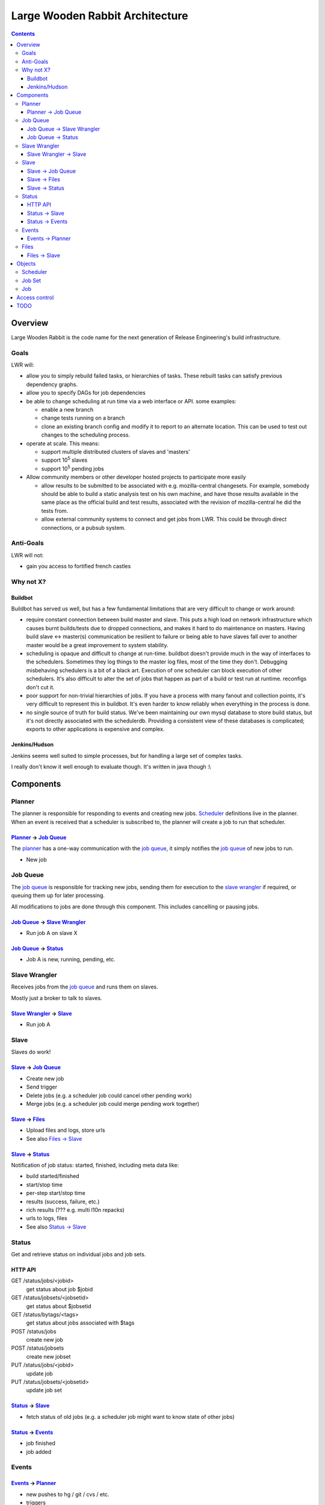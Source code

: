 ================================
Large Wooden Rabbit Architecture
================================

.. contents::

Overview
========
Large Wooden Rabbit is the code name for the next generation of Release
Engineering's build infrastructure.

-----
Goals
-----
LWR will:

* allow you to simply rebuild failed tasks, or hierarchies of tasks. These
  rebuilt tasks can satisfy previous dependency graphs.
* allow you to specify DAGs for job dependencies
* be able to change scheduling at run time via a web interface or API. some
  examples:

  * enable a new branch
  * change tests running on a branch
  * clone an existing branch config and modify it to report to an alternate
    location. This can be used to test out changes to the scheduling
    process.

* operate at scale. This means:

  * support multiple distributed clusters of slaves and 'masters'
  * support 10\ :sup:`5` slaves
  * support 10\ :sup:`5` pending jobs 

* Allow community members or other developer hosted projects to participate
  more easily

  * allow results to be submitted to be associated with e.g.
    mozilla-central changesets. For example, somebody should be able to
    build a static analysis test on his own machine, and have those results
    available in the same place as the official build and test results,
    associated with the revision of mozilla-central he did the tests from.

  * allow external community systems to connect and get jobs from LWR. This
    could be through direct connections, or a pubsub system.

----------
Anti-Goals
----------
LWR will not:

* gain you access to fortified french castles 

----------
Why not X?
----------

Buildbot
--------
Buildbot has served us well, but has a few fundamental limitations that
are very difficult to change or work around:

* require constant connection between build master and slave. This puts a
  high load on network infrastructure which causes burnt builds/tests due
  to dropped connections, and makes it hard to do maintenance on masters.
  Having build slave <-> master(s) communication be resilient to failure or
  being able to have slaves fall over to another master would be a great
  improvement to system stability.

* scheduling is opaque and difficult to change at run-time. buildbot
  doesn't provide much in the way of interfaces to the schedulers.
  Sometimes they log things to the master log files, most of the time
  they don't. Debugging misbehaving schedulers is a bit of a black art.
  Execution of one scheduler can block execution of other schedulers.
  It's also difficult to alter the set of jobs that happen as part of a
  build or test run at runtime. reconfigs don't cut it.

* poor support for non-trivial hierarchies of jobs. If you have a process
  with many fanout and collection points, it's very difficult to
  represent this in buildbot. It's even harder to know reliably when
  everything in the process is done.

* no single source of truth for build status. We've been maintaining our
  own mysql database to store build status, but it's not directly
  associated with the schedulerdb. Providing a consistent view of these
  databases is complicated; exports to other applications is expensive and
  complex.

Jenkins/Hudson
--------------
Jenkins seems well suited to simple processes, but for handling a large set
of complex tasks.

I really don't know it well enough to evaluate though. It's written in java
though :\\


Components
==========

.. image:: arch.png

-------
Planner
-------
The planner is responsible for responding to events and creating new jobs.
Scheduler_ definitions live in the planner. When an event is received that a
scheduler is subscribed to, the planner will create a job to run that
scheduler.


`Planner`_ -> `Job Queue`_
--------------------------
The `planner`_ has a one-way communication with the `job queue`_, it simply
notifies the `job queue`_ of new jobs to run.

* New job

---------
Job Queue
---------
The `job queue`_ is responsible for tracking new jobs, sending them for
execution to the `slave wrangler`_ if required, or queuing them up for later
processing.

All modifications to jobs are done through this component. This includes
cancelling or pausing jobs.

`Job Queue`_ -> `Slave Wrangler`_
---------------------------------
* Run job A on slave X

`Job Queue`_ -> Status_
-----------------------
* Job A is new, running, pending, etc.

--------------
Slave Wrangler
--------------
Receives jobs from the `job queue`_ and runs them on slaves.

Mostly just a broker to talk to slaves.

`Slave Wrangler`_ -> `Slave`_
------------------------------
* Run job A

-----
Slave
-----
Slaves do work!

Slave_ -> `Job Queue`_
----------------------
* Create new job
* Send trigger
* Delete jobs (e.g. a scheduler job could cancel other pending work)
* Merge jobs (e.g. a scheduler job could merge pending work together)

Slave_ -> Files_
----------------
* Upload files and logs, store urls
* See also `Files -> Slave`_

Slave_ -> Status_
-----------------
Notification of job status: started, finished, including meta data like:

* build started/finished
* start/stop time
* per-step start/stop time
* results (success, failure, etc.)
* rich results (??? e.g. multi l10n repacks)
* urls to logs, files
* See also `Status -> Slave`_

------
Status
------
Get and retrieve status on individual jobs and job sets.

HTTP API
--------
GET /status/jobs/<jobid>
    get status about job $jobid

GET /status/jobsets/<jobsetid>
    get status about $jobsetid

GET /status/bytags/<tags>
    get status about jobs associated with $tags

POST /status/jobs
    create new job

POST /status/jobsets
    create new jobset

PUT /status/jobs/<jobid>
    update job

PUT /status/jobsets/<jobsetid>
    update job set

Status_ -> Slave_
-----------------
* fetch status of old jobs (e.g. a scheduler job might want to know state of other jobs)

Status_ -> Events_
------------------
* job finished
* job added

------
Events
------

Events_ -> Planner_
-------------------
* new pushes to hg / git / cvs / etc.
* triggers
* builds starting / builds stopping

-----
Files
-----
Files and logs go here.

The APIs for this should be pretty simple. You need to be able to upload a file and get back a URL. The existing scp / post_upload.py would suffice.

Files_ -> Slave_
----------------
* Download files

Objects
=======

---------
Scheduler
---------
A scheduler is basically a job template with a list of event subscriptions.
The job template will be instantiated when a matching event is received by
the planner. The event will be attached to the job and then sent to the
`job queue`_.

Schedulers are managed and triggered by the planner_.

Some examples:

* A "jobset" scheduler subscribes to "build.finish", "build.trigger" events
  and creates a job that determines if any new jobs in a jobset are
  runnable.

* A "mozilla" scheduler subscribes to hg push events and creates a full
  hierarchy of builds and tests (a `job set`_) with proper dependencies
  between them.

-------
Job Set
-------
A job set is a `directed acyclic graph`_ that describes a hierarchy of jobs
to run and how they're related. An example would be the set of builds
created for an hg push, and the tests for that build. The tests depend on
the builds to succeed. By creating everything under a single jobset you can
know when everything is completed or not, and have a place to look up all
the results associated with a single push.

Another example would be our release automation. We have a fairly complex
set of dependencies between tagging / builds / repacks / updates (en-US
builds depend on en-US tagging, repacks depend on locale tagging and en-US
builds, updates depend on builds, partner repacks depend on repacks, virus
scan depends on everything, ...)

Sample format::

    A -> B -> C
         B -> D
         B -[onfailure]-> E

Where A,B,C,D,E are job ids. A is run first. If A succeeds, then B is run.
If B succeeds, then C and D are run. If B fails, then E is run.

.. _directed acyclic graph: http://en.wikipedia.org/wiki/Directed_acyclic_graph

---
Job
---
A job is an object that has the following fields:

* ``id``
    a unique identifier for the job

* ``command``
    the command to run

* ``tags``
    list of strings to tag the jobs with. some of these may be restricted
    due to policy

* ``starttime/stoptime``

* ``status``
    a code indicating whether the job was successful, failed, etc.

* ``required_slave_tags``
    what type of slave this job needs

* MOAR!

Access control
==============
*This section isn't finished yet - just some random thoughts here for now*

What about buckets? S3 gives coarse grain access control with
buckets...that's nice!  It's also gives you a separate namespace per
bucket, which is also nice!

possible buckets:

- mozilla-central
- mozilla-inbound
- nanojit
- thunderbird/mozilla-central
- mozilla-release
- seamonkey/mozilla-central
- emscripten
- tenfourfox/mozilla-central
- fuzzing

however, access control at a per bucket level would make it hard for
community projects to be involved, unless they were given their own bucket.
in the case of several projects based around a single repository, but
spread across many buckets, status reporting tools (like tbpl) would need
to know to look in different buckets for results. The status_ API could
include querying by bucket as well as by tag, or buckets could be an
implicit tag.

Can we have hierarchical name spaces?

- mozilla-central.firefox
- mozilla-central.tenfourfox
- mozilla-central.thunderbird

instead, can we have ACLs on certain tags?

e.g.:
    "mozilla-central": requires auth releng

    "mozilla-central", "static-analysis": requires auth foo

    "mozilla-central", "comm-central", "seamonkey": requires auth bar

    "mozilla-central", "release": requires auth releng

TODO
====

* Policy control

  * who can run what type of jobs, and how often?
  * control over tags
  * resource allocation

* Split up `job queue`_ into pieces that queue jobs, mark as runnable, etc.?

  * marking jobs as runnable is handled by a scheduler that manages job
    sets.

* Integration with other tools, like tree status - when tree is closed,
  stop new jobs from getting scheduled. When infra fails, automatically
  close tree.

* Data integrity - how do we ensure that commands and build artifacts are
  transferred throughout the system without tampering
